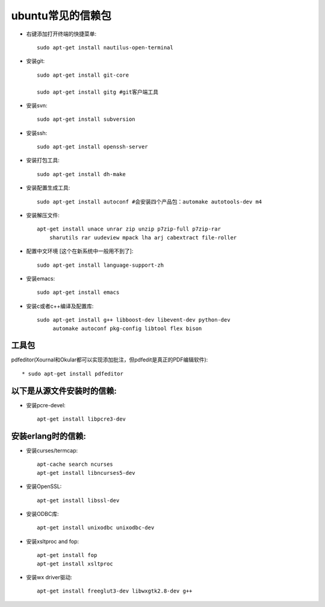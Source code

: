 .. _n_ubuntu:

ubuntu常见的信赖包
====================

* 右键添加打开终端的快捷菜单::

    sudo apt-get install nautilus-open-terminal

* 安装git::

    sudo apt-get install git-core

    sudo apt-get install gitg #git客户端工具

* 安装svn::

    sudo apt-get install subversion

* 安装ssh::

    sudo apt-get install openssh-server

* 安装打包工具::

    sudo apt-get install dh-make

* 安装配置生成工具::

    sudo apt-get install autoconf #会安装四个产品包：automake autotools-dev m4

* 安装解压文件::

    apt-get install unace unrar zip unzip p7zip-full p7zip-rar
        sharutils rar uudeview mpack lha arj cabextract file-roller

* 配置中文环境 [这个在新系统中一般用不到了]::

    sudo apt-get install language-support-zh

* 安装emacs::

    sudo apt-get install emacs

* 安装c或者c++编译及配置库::

    sudo apt-get install g++ libboost-dev libevent-dev python-dev 
         automake autoconf pkg-config libtool flex bison

工具包
---------

pdfeditor(Xournal和Okular都可以实现添加批注，但pdfedit是真正的PDF编辑软件)::

    * sudo apt-get install pdfeditor



以下是从源文件安装时的信赖:
-----------------------------

* 安装pcre-devel::

    apt-get install libpcre3-dev

安装erlang时的信赖:
---------------------

* 安装curses/termcap::

    apt-cache search ncurses
    apt-get install libncurses5-dev

* 安装OpenSSL::

    apt-get install libssl-dev

* 安装ODBC库::

    apt-get install unixodbc unixodbc-dev

* 安装xsltproc and fop::

    apt-get install fop
    apt-get install xsltproc

* 安装wx driver驱动::

     apt-get install freeglut3-dev libwxgtk2.8-dev g++




